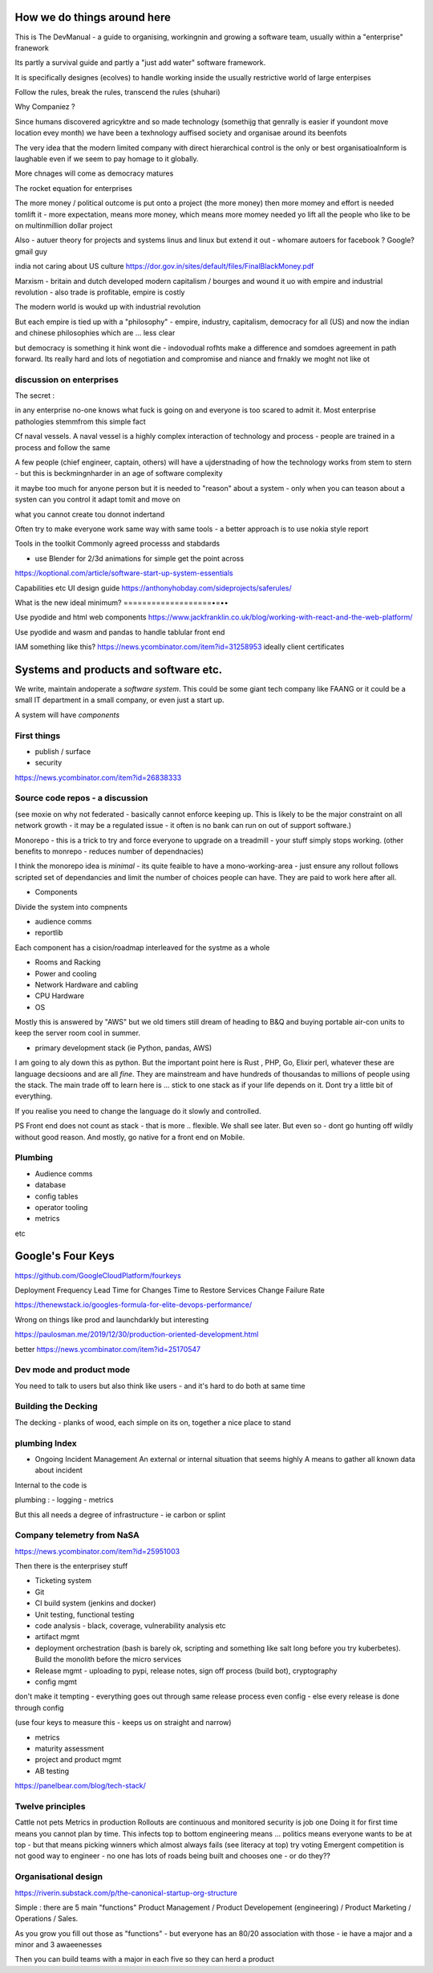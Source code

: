 How we do things around here
============================

This is The DevManual - a guide to organising, workingnin and growing a software team, usually within a "enterprise" franework

Its partly a survival guide and partly a "just add water" software framework.

It is specifically designes (ecolves) to handle working inside the usually restrictive world of large enterpises

Follow the rules, break the rules, transcend the rules (shuhari)

Why Companiez ?

Since humans discovered agricyktre and so made technology (somethijg that genrally is easier if youndont move location evey month) we have been a texhnology auffised society and organisae around its beenfots

The very idea that the modern limited company with direct hierarchical control is the only or best organisatioalnform is laughable even if we seem to pay homage to it globally.  

More chnages will come as democracy matures 

The rocket equation for enterprises

The more money / political outcome is put onto a project (the more money) then more momey and effort is needed tomlift it - more expectation, means more
money, which means more
momey needed yo lift all the people who like to be on multinmillion dollar project

Also 
- autuer theory for projects and systems linus and linux but extend it out - whomare autoers for facebook ? Google? gmail guy 


india not caring about US culture https://dor.gov.in/sites/default/files/FinalBlackMoney.pdf

Marxism - britain and dutch developed modern capitalism / bourges and wound it uo with empire and industrial revolution - also trade is profitable, empire is costly

The modern world is woukd up with industrial revolution 

But each empire is tied up with a "philosophy" - empire, industry, capitalism, democracy for all (US) and now the indian and chinese philosophies which are ... less clear

but democracy is something it hink wont die - indovodual rofhts make a difference and somdoes agreement in path forward. Its really hard and lots of negotiation and compromise and niance and frnakly we moght not like ot 



discussion on enterprises
-------------------------

The secret : 

in any enterprise no-one knows what fuck is going on and everyone is too scared to admit it.  Most enterprise pathologies stemmfrom this simple fact

Cf naval vessels.  A naval vessel is a highly complex interaction of technology and process - people are trained in a process and follow the same

A few people (chief engineer, captain, others) will have a ujderstnading of how the technology works from stem to stern - but this is beckmingnharder in an age of software complexity

it maybe too much for anyone person but it is needed to "reason" about a system - only when you can teason about a systen can you control it adapt tomit and move on

what you cannot create tou donnot indertand 



Often try to make everyone work same way with same tools - a better approach is to use nokia style report


Tools in the toolkit
Commonly agreed processs and stabdards

- use Blender for 2/3d animations for simple get the point across



https://koptional.com/article/software-start-up-system-essentials



Capabilities etc 
UI design guide
https://anthonyhobday.com/sideprojects/saferules/





What is the new ideal minimum?
===================•=••

Use pyodide and html web components 
https://www.jackfranklin.co.uk/blog/working-with-react-and-the-web-platform/

Use pyodide and wasm and pandas to handle tablular front end

IAM
something like this?
https://news.ycombinator.com/item?id=31258953
ideally client certificates 






Systems and products and software etc.
======================================

We write, maintain andoperate a *software system*.
This could be some giant tech company like FAANG or it could be
a small IT department in a small company, or even just a start up.

A system will have *components*


First things
------------

- publish / surface
- security 
https://news.ycombinator.com/item?id=26838333









Source code repos - a discussion
--------------------------------
(see moxie on why not federated - basically cannot enforce
keeping up.  This is likely to be the major constraint on
all network growth - it may be a regulated issue - it often is
no bank can run on out of support software.)

Monorepo - this is a trick to try and force everyone to upgrade
on a treadmill - your stuff simply stops working.
(other benefits to monrepo - reduces number of dependnacies)

I think the monorepo idea is *minimal* - its quite feaible to have
a mono-working-area - just ensure any rollout follows
scripted set of dependancies and limit the number of choices people can have.
They are paid to work here after all.

* Components
Divide the system into compnents

- audience comms
- reportlib

Each component has a cision/roadmap
interleaved for the systme as a whole


- Rooms and Racking 
- Power and cooling
- Network Hardware and cabling
- CPU Hardware
- OS
Mostly this is answered by "AWS" but we old timers still dream of
heading to B&Q and buying portable air-con units to keep the server room
cool in summer.

- primary development stack (ie Python, pandas, AWS)
I am going to aly down this as python. But the important point here is
Rust , PHP, Go, Elixir perl, whatever these are language decsioons and are
all *fine*. They are mainstream and have hundreds of thousandas to millions of people using the stack.  The main trade off to learn here is ... stick to one
stack as if your life depends on it. Dont try a little bit of everything.

If you realise you need to change the language do it slowly and controlled.

PS Front end does not count as stack - that is more .. flexible. We shall see later.  But even so - dont go hunting off wildly without good reason.
And mostly, go native for a front end on Mobile.

Plumbing
--------

- Audience comms
- database
- config tables
- operator tooling
- metrics

etc


Google's Four Keys
==================

https://github.com/GoogleCloudPlatform/fourkeys

Deployment Frequency
Lead Time for Changes
Time to Restore Services
Change Failure Rate



https://thenewstack.io/googles-formula-for-elite-devops-performance/


Wrong on things like prod and launchdarkly but interesting 

https://paulosman.me/2019/12/30/production-oriented-development.html

better
https://news.ycombinator.com/item?id=25170547

Dev mode and product mode
-------------------------

You need to talk to users but also think like users - and it's hard to do both at same time 


Building the Decking
--------------------
The decking - planks of wood, each simple on its on, together a nice place to stand

plumbing Index
---------------


- Ongoing Incident Management
  An external or internal situation that seems 
  highly 
  A means to gather all known data about incident
  
  
  
Internal to the code is 

plumbing : 
- logging
- metrics

But this all needs a degree of infrastructure - ie carbon or splint

Company telemetry from NaSA
-----------------------
https://news.ycombinator.com/item?id=25951003


Then there is the enterprisey stuff

* Ticketing system
* Git
* CI build system (jenkins and docker)
* Unit testing, functional testing
* code analysis - black, coverage, vulnerability analysis etc
* artifact mgmt
* deployment orchestration (bash is barely ok, scripting and something like salt long before you try kuberbetes).  Build the monolith before the micro services

* Release mgmt - uploading to pypi, release notes, sign off process (build bot), cryptography

* config mgmt
don't make it tempting - everything goes out through same release process even config - else every release is done through config 

(use four keys to measure this - keeps us on straight and narrow)

* metrics
* maturity assessment 
* project and product mgmt
* AB testing 


https://panelbear.com/blog/tech-stack/


Twelve principles
-----------------

Cattle not pets
Metrics in production 
Rollouts are continuous and monitored 
security is job one
Doing it for first time means you cannot plan by time. This infects top to bottom
engineering means ...
politics means everyone wants to be at top - but that means picking winners which almost always fails (see literacy at top) try voting 
Emergent competition is not good way to engineer - no one has lots of roads being built and chooses one - or do they?? 


Organisational design 
----------
https://riverin.substack.com/p/the-canonical-startup-org-structure

Simple : there are 5 main "functions" Product Management / Product Developement (engineering) / Product Marketing / Operations / Sales.

As you grow you fill out those as "functions" - but everyone has an 80/20 association with those - ie have a major and a minor and 3 awaeenesses

Then you can build teams with a major in each five so they can herd a product 


